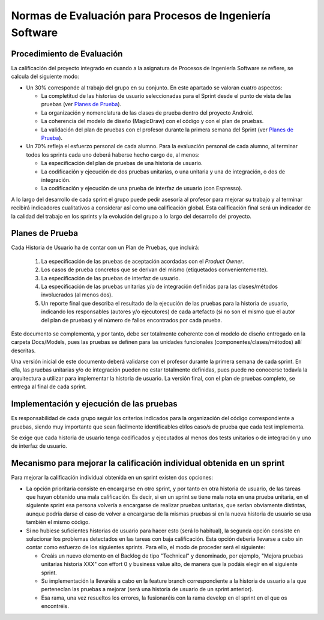 ﻿=======================================================================================
 Normas de Evaluación para Procesos de Ingeniería Software
=======================================================================================

Procedimiento de Evaluación
===========================

La calificación del proyecto integrado en cuando a la asignatura de Procesos de Ingeniería Software se refiere, se calcula del siguiente modo: 

* Un 30% corresponde al trabajo del grupo en su conjunto. En este apartado se valoran cuatro aspectos: 

  - La completitud de las historias de usuario seleccionadas para el Sprint desde el punto de vista de las pruebas (ver `Planes de Prueba`_).
  
  - La organización y nomenclatura de las clases de prueba dentro del proyecto Android.

  - La coherencia del modelo de diseño (MagicDraw) con el código y con el plan de pruebas.

  - La validación del plan de pruebas con el profesor durante la primera semana del Sprint (ver `Planes de Prueba`_).

* Un 70% refleja el esfuerzo personal de cada alumno. Para la evaluación personal de cada alumno, al terminar todos los sprints cada uno deberá haberse hecho cargo de, al menos:
  
  - La especificación del plan de pruebas de una historia de usuario.

  - La codificación y ejecución de dos pruebas unitarias, o una unitaria y una de integración, o dos de integración.

  - La codificación y ejecución de una prueba de interfaz de usuario (con Espresso).

A lo largo del desarrollo de cada sprint el grupo puede pedir asesoría al profesor para mejorar su trabajo y al terminar recibirá indicadores cualitativos a considerar así como una calificación global. Esta calificación final será un indicador de la calidad del trabajo en los sprints y la evolución del grupo a lo largo del desarrollo del proyecto. 


Planes de Prueba
================

Cada Historia de Usuario ha de contar con un Plan de Pruebas, que incluirá:

 #. La especificación de las pruebas de aceptación acordadas con el *Product Owner*.
 #. Los casos de prueba concretos que se derivan del mismo (etiquetados convenientemente).
 #. La especificación de las pruebas de interfaz de usuario.
 #. La especificación de las pruebas unitarias y/o de integración definidas para las clases/métodos involucrados (al menos dos). 
 #. Un reporte final que describa el resultado de la ejecución de las pruebas para la historia de usuario, indicando los responsables (autores y/o ejecutores) de cada artefacto (si no son el mismo que el autor del plan de pruebas) y el número de fallos encontrados por cada prueba. 

Este documento se complementa, y por tanto, debe ser totalmente coherente con el modelo de diseño entregado en la carpeta Docs/Models, pues las pruebas se definen para las unidades funcionales (componentes/clases/métodos) allí descritas.

Una versión inicial de este documento deberá validarse con el profesor durante la primera semana de cada sprint. En ella, las pruebas unitarias y/o de integración pueden no estar totalmente definidas, pues puede no conocerse todavía la arquitectura a utilizar para implementar la historia de usuario. La versión final, con el plan de pruebas completo, se entrega al final de cada sprint. 


Implementación y ejecución de las pruebas
==========================================

Es responsabilidad de cada grupo seguir los criterios indicados para la organización del código correspondiente a pruebas, siendo muy importante que sean fácilmente identificables el/los caso/s de prueba que cada test implementa.

Se exige que cada historia de usuario tenga codificados y ejecutados al menos dos tests unitarios o de integración y uno de interfaz de usuario.


Mecanismo para mejorar la calificación individual obtenida en un sprint
=======================================================================

Para mejorar la calificación individual obtenida en un sprint existen dos opciones:

* La opción prioritaria consiste en encargarse en otro sprint, y por tanto en otra historia de usuario, de las tareas que hayan obtenido una mala calificación. Es decir, si en un sprint se tiene mala nota en una prueba unitaria, en el siguiente sprint esa persona volvería a encargarse de realizar pruebas unitarias, que serían obviamente distintas, aunque podría darse el caso de volver a encargarse de la mismas pruebas si en la nueva historia de usuario se usa también el mismo código.
* Si no hubiese suficientes historias de usuario para hacer esto (será lo habitual), la segunda opción consiste en solucionar los problemas detectados en las tareas con baja calificación. Esta opción debería llevarse a cabo sin contar como esfuerzo de los siguientes sprints. Para ello, el modo de proceder será el siguiente:

  - Creáis un nuevo elemento en el Backlog de tipo "Technical" y denominado, por ejemplo, "Mejora pruebas unitarias historia XXX" con effort 0 y business value alto, de manera que la podáis elegir en el siguiente sprint.
  - Su implementación la llevaréis a cabo en la feature branch correspondiente a la historia de usuario a la que pertenecían las pruebas a mejorar (será una historia de usuario de un sprint anterior).
  - Esa rama, una vez resueltos los errores, la fusionaréis con la rama develop en el sprint en el que os encontréis.




